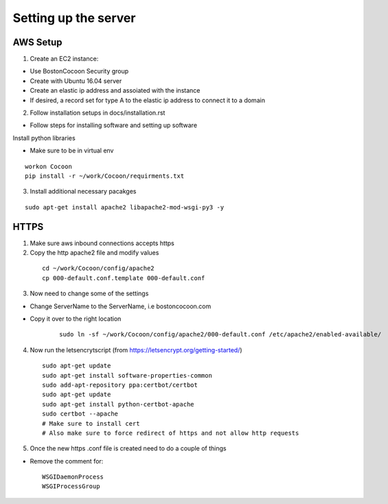 =======================
Setting up the server
=======================

AWS Setup
----------

1. Create an EC2 instance:

* Use BostonCocoon Security group
* Create with Ubuntu 16.04 server
* Create an elastic ip address and assoiated with the instance
* If desired, a record set for type A to the elastic ip address to connect it to a domain
  
2. Follow installation setups in docs/installation.rst

* Follow steps for installing software and setting up software
 
Install python libraries

* Make sure to be in virtual env
 
::
 
  workon Cocoon
  pip install -r ~/work/Cocoon/requirments.txt
 
3. Install additional necessary pacakges

::
 
 sudo apt-get install apache2 libapache2-mod-wsgi-py3 -y
 
 
HTTPS
------
1. Make sure aws inbound connections accepts https
 
2. Copy the http apache2 file and modify values
 
  ::
      
      cd ~/work/Cocoon/config/apache2
      cp 000-default.conf.template 000-default.conf
    
3. Now need to change some of the settings

* Change ServerName to the ServerName, i.e bostoncocoon.com

* Copy it over to the right location
    
    ::
    
      sudo ln -sf ~/work/Cocoon/config/apache2/000-default.conf /etc/apache2/enabled-available/
   
4. Now run the letsencrytscript (from https://letsencrypt.org/getting-started/)

  ::
     
    sudo apt-get update
    sudo apt-get install software-properties-common 
    sudo add-apt-repository ppa:certbot/certbot
    sudo apt-get update
    sudo apt-get install python-certbot-apache 
    sudo certbot --apache
    # Make sure to install cert
    # Also make sure to force redirect of https and not allow http requests
    
5. Once the new https .conf file is created need to do a couple of things

* Remove the comment for:
  
  ::
  
    WSGIDaemonProcess
    WSGIProcessGroup
 
 
 
